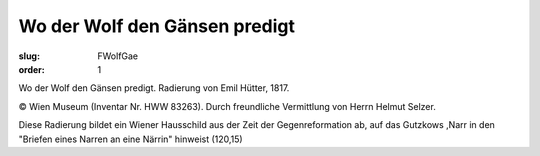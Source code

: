 Wo der Wolf den Gänsen predigt
==============================

:slug: FWolfGae
:order: 1

Wo der Wolf den Gänsen predigt. Radierung von Emil Hütter, 1817.

.. class:: source

  © Wien Museum (Inventar Nr. HWW 83263). Durch freundliche Vermittlung von Herrn Helmut Selzer.

Diese Radierung bildet ein Wiener Hausschild aus der Zeit der Gegenreformation ab, auf das Gutzkows ,Narr in den "Briefen eines Narren an eine Närrin" hinweist (120,15)
